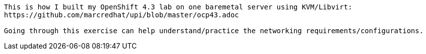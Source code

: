 
----
This is how I built my OpenShift 4.3 lab on one baremetal server using KVM/Libvirt:
https://github.com/marcredhat/upi/blob/master/ocp43.adoc

Going through this exercise can help understand/practice the networking requirements/configurations.
----

